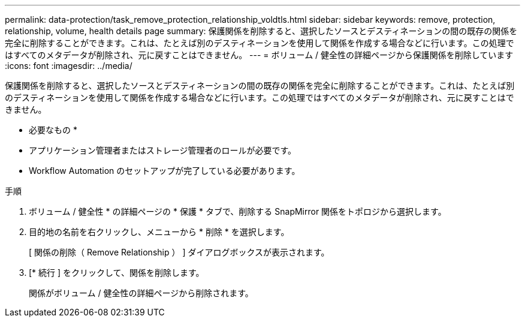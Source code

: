 ---
permalink: data-protection/task_remove_protection_relationship_voldtls.html 
sidebar: sidebar 
keywords: remove, protection, relationship,  volume, health details page 
summary: 保護関係を削除すると、選択したソースとデスティネーションの間の既存の関係を完全に削除することができます。これは、たとえば別のデスティネーションを使用して関係を作成する場合などに行います。この処理ではすべてのメタデータが削除され、元に戻すことはできません。 
---
= ボリューム / 健全性の詳細ページから保護関係を削除しています
:icons: font
:imagesdir: ../media/


[role="lead"]
保護関係を削除すると、選択したソースとデスティネーションの間の既存の関係を完全に削除することができます。これは、たとえば別のデスティネーションを使用して関係を作成する場合などに行います。この処理ではすべてのメタデータが削除され、元に戻すことはできません。

* 必要なもの *

* アプリケーション管理者またはストレージ管理者のロールが必要です。
* Workflow Automation のセットアップが完了している必要があります。


.手順
. ボリューム / 健全性 * の詳細ページの * 保護 * タブで、削除する SnapMirror 関係をトポロジから選択します。
. 目的地の名前を右クリックし、メニューから * 削除 * を選択します。
+
[ 関係の削除（ Remove Relationship ） ] ダイアログボックスが表示されます。

. [* 続行 ] をクリックして、関係を削除します。
+
関係がボリューム / 健全性の詳細ページから削除されます。


